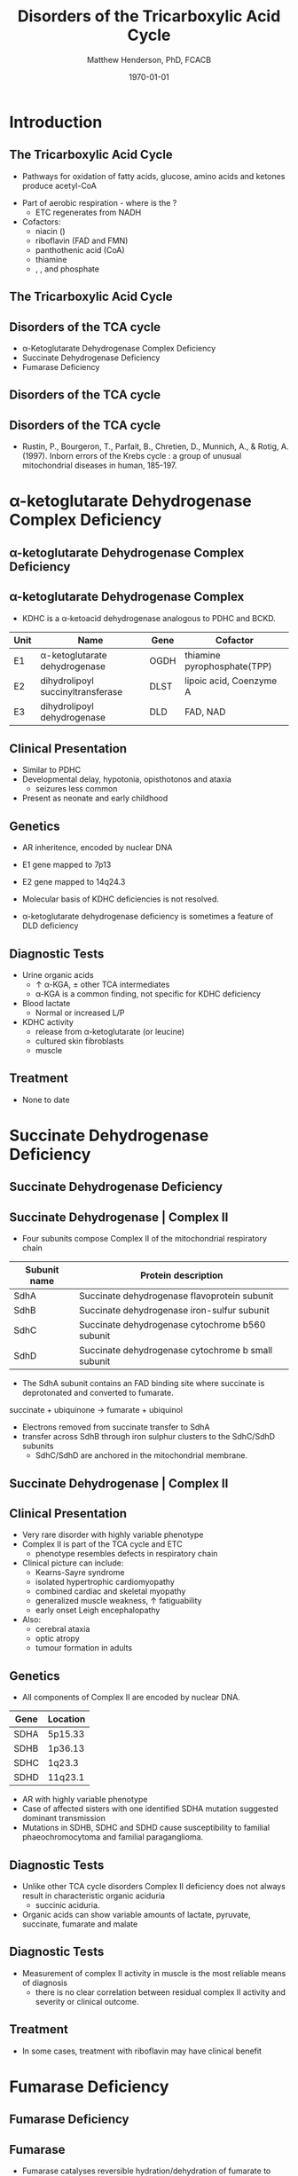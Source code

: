 #+TITLE: Disorders of the Tricarboxylic Acid Cycle
#+AUTHOR: Matthew Henderson, PhD, FCACB
#+DATE: \today

:PROPERTIES:
#+DRAWERS: PROPERTIES
#+LaTeX_CLASS: beamer
#+LaTeX_CLASS_OPTIONS: [presentation, smaller]
#+BEAMER_THEME: Hannover
#+BEAMER_COLOR_THEME: whale
#+COLUMNS: %40ITEM %10BEAMER_env(Env) %9BEAMER_envargs(Env Args) %4BEAMER_col(Col) %10BEAMER_extra(Extra)
#+OPTIONS: H:2 toc:nil ^:t
#+PROPERTY: header-args:R :session *R*
#+PROPERTY: header-args :cache no
#+PROPERTY: header-args :tangle yes
#+STARTUP: beamer
#+STARTUP: overview
#+STARTUP: hidestars
#+STARTUP: indent
# #+BEAMER_HEADER: \subtitle{Part 1: Maple Syrup Urine Diseas}
#+BEAMER_HEADER: \institute[NSO]{Newborn Screening Ontario | The University of Ottawa}
#+BEAMER_HEADER: \titlegraphic{\includegraphics[height=1cm,keepaspectratio]{../logos/NSO_logo.pdf}\includegraphics[height=1cm,keepaspectratio]{../logos/cheo-logo.png} \includegraphics[height=1cm,keepaspectratio]{../logos/UOlogoBW.eps}}
#+latex_header: \hypersetup{colorlinks,linkcolor=white,urlcolor=blue}
#+LaTeX_header: \usepackage{textpos}
#+LaTeX_header: \usepackage{textgreek}
#+LaTeX_header: \usepackage[version=4]{mhchem}
#+LaTeX_header: \usepackage{chemfig}
#+LaTeX_header: \usepackage{siunitx}
#+LaTeX_header: \usepackage{gensymb}
#+LaTex_HEADER: \usepackage[usenames,dvipsnames]{xcolor}
#+LaTeX_HEADER: \usepackage[T1]{fontenc}
#+LaTeX_HEADER: \usepackage{lmodern}
#+LaTeX_HEADER: \usepackage{verbatim}
#+LaTeX_HEADER: \usepackage{tikz}
#+LaTeX_HEADER: \usetikzlibrary{shapes.geometric,arrows,decorations.pathmorphing,backgrounds,positioning,fit,petri}
:END:

#+BEGIN_EXPORT LaTeX
%\logo{\includegraphics[width=1cm,height=1cm,keepaspectratio]{../logos/NSO_logo_small.pdf}~%
%    \includegraphics[width=1cm,height=1cm,keepaspectratio]{../logos/UOlogoBW.eps}%
%}

\vspace{220pt}
\beamertemplatenavigationsymbolsempty
\setbeamertemplate{caption}[numbered]
\setbeamerfont{caption}{size=\tiny}
% \addtobeamertemplate{frametitle}{}{%
% \begin{textblock*}{100mm}(.85\textwidth,-1cm)
% \includegraphics[height=1cm,width=2cm]{cat}
% \end{textblock*}}
#+END_EXPORT 

* Introduction

** The Tricarboxylic Acid Cycle

- Pathways for oxidation of fatty acids, glucose, amino acids and ketones produce acetyl-CoA
#+BEGIN_EXPORT LaTeX
%%\setchemfig{lewis style=red}
\centering
\chemfig{\lewis{0.,H}-\lewis{0.2.4.6.,{\color{red}C}}(-[6]\lewis{2.,H})(-[2]\lewis{6.,H})-\lewis{4.,{\color{red}C}}(=[2]O)-[,,,,decorate, decoration=snake]SCoA}
#+END_EXPORT
- Part of aerobic respiration - where is the \ce{O2}?
  - ETC regenerates \ce{NAD+} from NADH
- Cofactors:
  - niacin (\ce{NAD+})
  - riboflavin (FAD and FMN)
  - panthothenic acid (CoA)
  - thiamine
  - \ce{Mg^2+}, \ce{Ca^2+}, \ce{Fe+} and phosphate


** The Tricarboxylic Acid Cycle

#+ATTR_LaTeX: :width .9\textwidth
[[file:./figures/TCACycle.png]]

\centering
\tiny
\ce{AcetylCoA + 3NAD+ + FAD + GDP + Pi + 2H2O -> 2CO2 + CoA + 3NADH + FADH2 + GTP + 2H+}

*** COMMENT
- release of energy via oxidation of acetly-CoA
- one molecule of glucose breaks down into two molecules of pyruvate
- Pyruvate is converted into acetyl-coenzyme A, which is the main
  input for a series of reactions known as the Krebs cycle
- Pyruvate is also converted to oxaloacetate by an anaplerotic
  reaction, which replenishes Krebs cycle intermediates; also, the
  oxaloacetate is used for gluconeogenesis

** Disorders of the TCA cycle

- \alpha-Ketoglutarate Dehydrogenase Complex Deficiency
- Succinate Dehydrogenase Deficiency
- Fumarase Deficiency

** Disorders of the TCA cycle

#+ATTR_LaTeX: :width \textwidth
[[file:./figures/TCA_disorders.png]]


** Disorders of the TCA cycle

#+CAPTION[]: Model for a functional splitting of the Krebs cycle reactions into complementary mini-cycles.
#+ATTR_LaTeX: :width 0.7\textwidth
[[file:./figures/gr2.png]]

- Rustin, P., Bourgeron, T., Parfait, B., Chretien, D., Munnich, A., &
  Rotig, A. (1997). Inborn errors of the Krebs cycle : a group of
  unusual mitochondrial diseases in human, 185-197.

*** COMMENT
-uses aspartate-amino acid transferase
The functioning of the first mini-cycle (A) would allow to convert
pyruvate up to \alpha-KG, even when the second mini-cycle (B) does not
function. This could account for the urinary excretion of \alpha-KG in
patients presenting with defect of \alpha-KG, SDH or fumarase
activity. Similarly, it could produce reduced equivalents to sustain
the normal oxygen uptake measured in circulating lymphocytes or
cultured skin fibroblast from these patients.

* \alpha-ketoglutarate Dehydrogenase Complex Deficiency
** \alpha-ketoglutarate Dehydrogenase Complex Deficiency

#+ATTR_LaTeX: :width 0.9\textwidth
[[file:./figures/kgdh.png]]

** \alpha-ketoglutarate Dehydrogenase Complex
- KDHC is a \alpha-ketoacid dehydrogenase analogous to PDHC and BCKD.

\ce{\alpha-ketoglutarate + NAD+ + CoA ->[KDHC] Succinyl CoA + CO2 + NADH}


| Unit | Name                               | Gene | Cofactor                    |
|------+------------------------------------+------+-----------------------------|
| E1   | \alpha-ketoglutarate dehydrogenase | OGDH | thiamine pyrophosphate(TPP) |
| E2   | dihydrolipoyl succinyltransferase  | DLST | lipoic acid, Coenzyme A     |
| E3   | dihydrolipoyl dehydrogenase        | DLD  | FAD, NAD                    |

*** COMMENT 
- E1 subunit is the thiamine dependant substrate specific dehydrogenase
  - Not regulated by phosphorylation.
- E2 subunit dihydrolipyoyl succinyl-transferase is also specific to KDHC

** Clinical Presentation
- Similar to PDHC
- Developmental delay, hypotonia, opisthotonos and ataxia
  - seizures less common
- Present as neonate and early childhood

** Genetics
- AR inheritence, encoded by nuclear DNA
- E1 gene mapped to 7p13
- E2 gene mapped to 14q24.3
- Molecular basis of KDHC deficiencies is not resolved.

- \alpha-ketoglutarate dehydrogenase deficiency is sometimes a feature of DLD deficiency

** Diagnostic Tests
- Urine organic acids
  - \uparrow \alpha-KGA, \pm other TCA intermediates
  - \alpha-KGA is a common finding, not specific for KDHC deficiency
- Blood lactate
  - Normal or increased L/P
- KDHC activity
  - \ce{^14CO2} release from \ce{[1-^14C]} \alpha-ketoglutarate (or \ce{[1-^14C]} leucine)
  - cultured skin fibroblasts
  - muscle

** Treatment
- None to date

* Succinate Dehydrogenase Deficiency

** Succinate Dehydrogenase Deficiency

#+ATTR_LaTeX: :width 0.9\textwidth
[[file:./figures/sdh.png]]

** Succinate Dehydrogenase | Complex II
- Four subunits compose Complex II of the mitochondrial respiratory chain

| Subunit name | Protein description                                |
|--------------+----------------------------------------------------|
| SdhA         | Succinate dehydrogenase flavoprotein subunit       |
| SdhB         | Succinate dehydrogenase iron-sulfur subunit        |
| SdhC         | Succinate dehydrogenase cytochrome b560 subunit    |
| SdhD         | Succinate dehydrogenase cytochrome b small subunit |

- The SdhA subunit contains an FAD binding site where succinate
  is deprotonated and converted to fumarate.

succinate + ubiquinone \to fumarate + ubiquinol

- Electrons removed from succinate transfer to SdhA
- transfer across SdhB through iron sulphur clusters to the SdhC/SdhD subunits
  - SdhC/SdhD are anchored in the mitochondrial membrane.

** Succinate Dehydrogenase | Complex II

#+ATTR_LaTeX: :width 0.9\textwidth
[[file:./figures/SuccDeh.png]]


** Clinical Presentation
- Very rare disorder with highly variable phenotype
- Complex II is part of the TCA cycle and ETC
  - phenotype resembles defects in respiratory chain
- Clinical picture can include:
  - Kearns-Sayre syndrome
  - isolated hypertrophic cardiomyopathy
  - combined cardiac and skeletal myopathy
  - generalized muscle weakness, \uparrow fatiguability
  - early onset Leigh encephalopathy
- Also:
  - cerebral ataxia
  - optic atropy
  - tumour formation in adults

** Genetics

- All components of Complex II are encoded by nuclear DNA.

| Gene | Location |
|------+----------|
| SDHA | 5p15.33  |
| SDHB | 1p36.13  |
| SDHC | 1q23.3   |
| SDHD | 11q23.1  |


- AR with highly variable phenotype
- Case of affected sisters with one identified SDHA mutation suggested
  dominant transmission
- Mutations in SDHB, SDHC and SDHD cause susceptibility to familial
  phaeochromocytoma and familial paraganglioma.

** Diagnostic Tests
- Unlike other TCA cycle disorders Complex II deficiency does not always
  result in characteristic organic aciduria
  - succinic aciduria.
- Organic acids can show variable amounts of lactate, pyruvate, succinate, fumarate and malate

** Diagnostic Tests
- Measurement of complex II activity in muscle is the most reliable
  means of diagnosis
  - there is no clear correlation between residual complex II activity
    and severity or clinical outcome.

#+CAPTION[]:Coupled spectrophotometric assay
#+NAME: fig:
#+ATTR_LaTeX: :width 0.9\textwidth
[[file:./figures/gr4.jpg]]

** Treatment 

- In some cases, treatment with riboflavin may have clinical benefit

* Fumarase Deficiency
** Fumarase Deficiency

#+ATTR_LaTeX: :width 0.9\textwidth
[[file:./figures/fumarase.png]]

** Fumarase 
- Fumarase catalyses reversible hydration/dehydration of fumarate to malate
- Two forms: mitochondrial and cytosolic.
  - The mitochondrial isoenzyme is involved in the TCA Cycle
  - The cytosolic isoenzyme is involved in the metabolism of amino acids and fumarate.
- Subcellular localization is established by the presence/absence of an N-terminal mitochondrial signal
  sequence
- Deficiency causes impaired energy production

** Clinical Presentation
- Characterized by polyhydramnios and fetal brain abnormalities.
- In the newborn period, findings include:
  - severe neurologic abnormalities,
  - poor feeding,
  - failure to thrive
  - hypotonia.

- Fumarase deficiency is suspected in infants with multiple severe
  neurologic abnormalities in the absence of an acute metabolic
  crisis.

- Inactivity of both cytosolic and mitochondrial forms of
  fumarase are potential causes.

** Genetics

- AR inheritance, encoded by nuclear DNA
- Single gene and mRNA encode mito and cyto isoforms

** Diagnostic Tests

- Isolated, increased concentration of fumaric acid on urine organic
  acid analysis is highly suggestive of fumarase deficiency.
  - Succinate, \alpha-KGA can also be elevated
- Molecular genetic testing for fumarase deficiency is currently available

* COMMENT Isocitrate Dehydrogenase
** Isocitrate Dehydrogenase
- IDH exists in three isoforms:
  - IDH3 catalyzes the third step of the citric acid cycle while converting \ce{NAD+} to NADH in the mitochondria.

\ce{isocitrate + NAD+ ->[IHD3] \alpha-ketoglutarate + CO2 + NADH + H+}

  - IDH1 and IDH2 catalyze the same reaction outside TCA cycle and use \ce{NADP+} as a cofactor.
    - They localize to the cytosol as well as the mitochondrion and peroxisome.

\ce{isocitrate + NADP+ ->[IHD1/2] \alpha-ketoglutarate + CO2 + NADPH + H+}

** Clinical relevance

- IDH3 deficiency is associated with retinitis pigmentosa
- IDH1/2 mutations linked to malignant gliomas and acute myeloid leukemia

- Mutations in IDH2 identified in half of patients 
